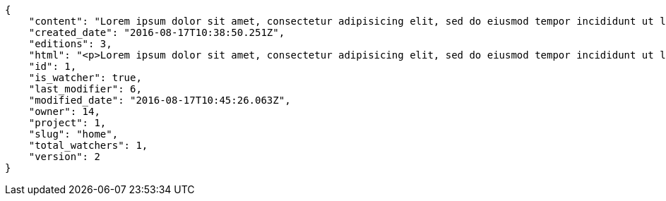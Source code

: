 [source,json]
----
{
    "content": "Lorem ipsum dolor sit amet, consectetur adipisicing elit, sed do eiusmod tempor incididunt ut labore et dolore magna aliqua. Ut enim ad minim veniam, quis nostrud exercitation ullamco laboris nisi ut aliquip ex ea commodo consequat. Duis aute irure dolor in reprehenderit in voluptate velit esse cillum dolore eu fugiat nulla pariatur. Excepteur sint occaecat cupidatat non proident, sunt in culpa qui officia deserunt mollit anim id est laborum.\n\nEsse soluta dicta aliquid repudiandae alias voluptatem, odio laudantium mollitia deserunt doloribus ab corporis minima ullam neque incidunt, aspernatur itaque doloribus expedita corporis dolores quaerat iure necessitatibus reprehenderit asperiores voluptate, magni sapiente commodi ducimus hic quasi eum quae, pariatur quibusdam possimus inventore optio reiciendis officia harum molestias incidunt? Vitae nostrum eos deleniti voluptatem quisquam veniam a ex quis numquam sequi, soluta deserunt inventore commodi quam eius sapiente nobis, eos provident sint officiis dicta debitis nisi ratione nesciunt exercitationem, possimus suscipit ex laborum. Nihil iste aperiam sint praesentium impedit ex, fuga quasi recusandae suscipit libero labore illum dolorum cum cupiditate. Quisquam nihil vel adipisci repellat, maiores repellendus ipsam, deserunt voluptatibus delectus doloribus facere aliquid ea voluptatum sequi, nesciunt animi vero provident nemo error eos nisi quaerat commodi.\n\nQuasi cum officia odio quaerat itaque dolores facere, tempora quis numquam eius cupiditate sint?\n\nDicta optio error dignissimos incidunt modi odit reiciendis vero mollitia aliquam corrupti, deserunt veniam sed laborum repellat exercitationem totam saepe debitis, earum atque quod quasi excepturi ipsum debitis, mollitia sapiente beatae id vel quae optio quod aliquam quidem ducimus corrupti, ullam ratione quia asperiores cupiditate. Ipsa id modi, a illo voluptates tenetur et placeat repudiandae nisi fugiat debitis officiis, nulla aliquid dolor quaerat saepe ut quasi quas aspernatur fuga labore, a porro sit, aliquid ut laboriosam a quisquam dolore. Aut similique excepturi pariatur repudiandae. Delectus magnam eligendi voluptatibus cumque doloremque tempora dolor dignissimos doloribus expedita, nisi cum labore ex officiis nesciunt nihil ipsam odit assumenda suscipit sint, numquam expedita nam repellat nihil eum ipsam, animi tempora excepturi laborum mollitia beatae officia quod voluptas soluta sit.",
    "created_date": "2016-08-17T10:38:50.251Z",
    "editions": 3,
    "html": "<p>Lorem ipsum dolor sit amet, consectetur adipisicing elit, sed do eiusmod tempor incididunt ut labore et dolore magna aliqua. Ut enim ad minim veniam, quis nostrud exercitation ullamco laboris nisi ut aliquip ex ea commodo consequat. Duis aute irure dolor in reprehenderit in voluptate velit esse cillum dolore eu fugiat nulla pariatur. Excepteur sint occaecat cupidatat non proident, sunt in culpa qui officia deserunt mollit anim id est laborum.</p>\n<p>Esse soluta dicta aliquid repudiandae alias voluptatem, odio laudantium mollitia deserunt doloribus ab corporis minima ullam neque incidunt, aspernatur itaque doloribus expedita corporis dolores quaerat iure necessitatibus reprehenderit asperiores voluptate, magni sapiente commodi ducimus hic quasi eum quae, pariatur quibusdam possimus inventore optio reiciendis officia harum molestias incidunt? Vitae nostrum eos deleniti voluptatem quisquam veniam a ex quis numquam sequi, soluta deserunt inventore commodi quam eius sapiente nobis, eos provident sint officiis dicta debitis nisi ratione nesciunt exercitationem, possimus suscipit ex laborum. Nihil iste aperiam sint praesentium impedit ex, fuga quasi recusandae suscipit libero labore illum dolorum cum cupiditate. Quisquam nihil vel adipisci repellat, maiores repellendus ipsam, deserunt voluptatibus delectus doloribus facere aliquid ea voluptatum sequi, nesciunt animi vero provident nemo error eos nisi quaerat commodi.</p>\n<p>Quasi cum officia odio quaerat itaque dolores facere, tempora quis numquam eius cupiditate sint?</p>\n<p>Dicta optio error dignissimos incidunt modi odit reiciendis vero mollitia aliquam corrupti, deserunt veniam sed laborum repellat exercitationem totam saepe debitis, earum atque quod quasi excepturi ipsum debitis, mollitia sapiente beatae id vel quae optio quod aliquam quidem ducimus corrupti, ullam ratione quia asperiores cupiditate. Ipsa id modi, a illo voluptates tenetur et placeat repudiandae nisi fugiat debitis officiis, nulla aliquid dolor quaerat saepe ut quasi quas aspernatur fuga labore, a porro sit, aliquid ut laboriosam a quisquam dolore. Aut similique excepturi pariatur repudiandae. Delectus magnam eligendi voluptatibus cumque doloremque tempora dolor dignissimos doloribus expedita, nisi cum labore ex officiis nesciunt nihil ipsam odit assumenda suscipit sint, numquam expedita nam repellat nihil eum ipsam, animi tempora excepturi laborum mollitia beatae officia quod voluptas soluta sit.</p>",
    "id": 1,
    "is_watcher": true,
    "last_modifier": 6,
    "modified_date": "2016-08-17T10:45:26.063Z",
    "owner": 14,
    "project": 1,
    "slug": "home",
    "total_watchers": 1,
    "version": 2
}
----
